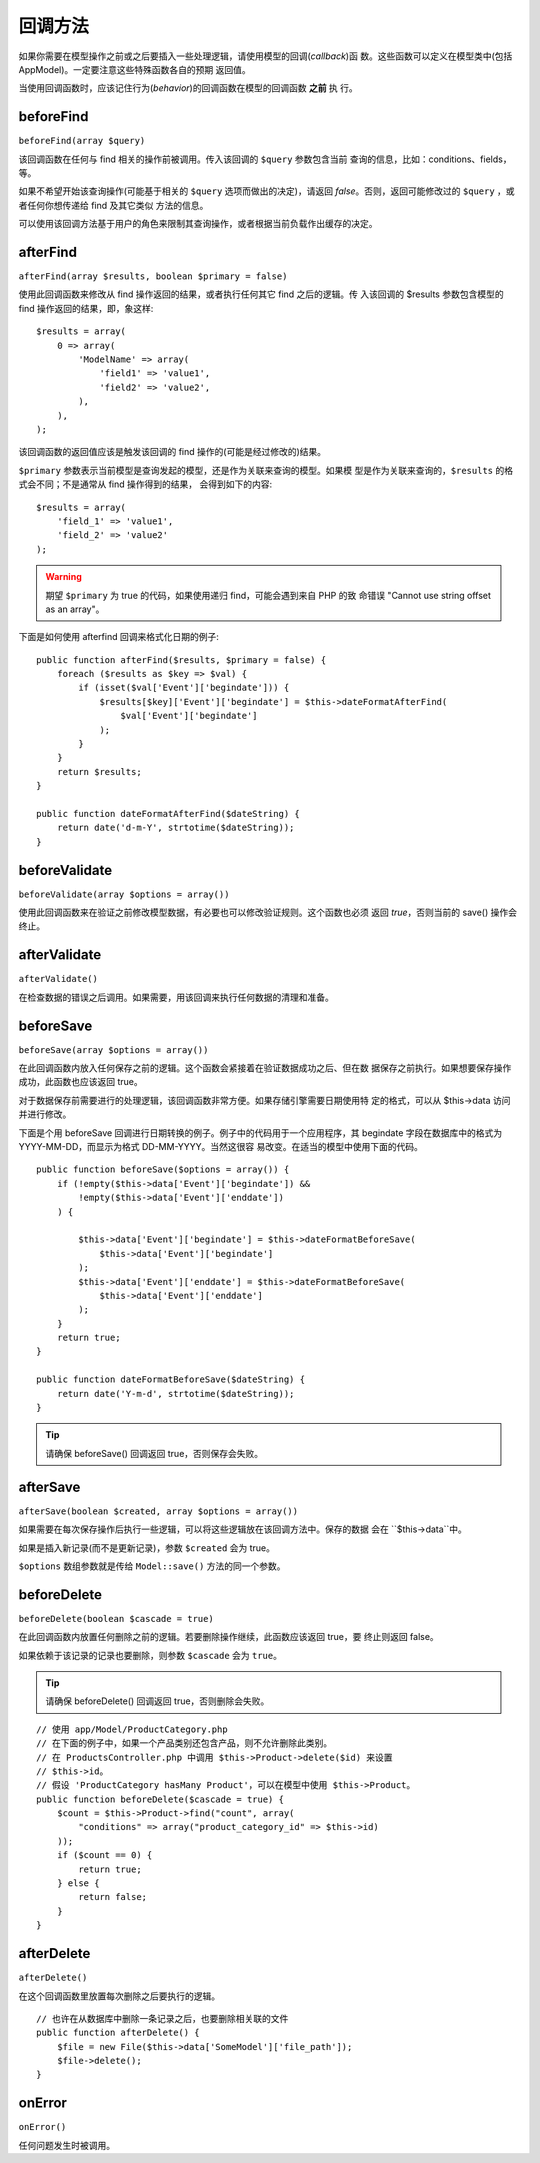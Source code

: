 回调方法
########

如果你需要在模型操作之前或之后要插入一些处理逻辑，请使用模型的回调(*callback*)函
数。这些函数可以定义在模型类中(包括 AppModel)。一定要注意这些特殊函数各自的预期
返回值。

当使用回调函数时，应该记住行为(*behavior*)的回调函数在模型的回调函数 **之前** 执
行。

beforeFind
==========

``beforeFind(array $query)``

该回调函数在任何与 find 相关的操作前被调用。传入该回调的 ``$query`` 参数包含当前
查询的信息，比如：conditions、fields，等。

如果不希望开始该查询操作(可能基于相关的 ``$query`` 选项而做出的决定)，请返回 
*false*。否则，返回可能修改过的 ``$query`` ，或者任何你想传递给 find 及其它类似
方法的信息。

可以使用该回调方法基于用户的角色来限制其查询操作，或者根据当前负载作出缓存的决定。

afterFind
=========

``afterFind(array $results, boolean $primary = false)``

使用此回调函数来修改从 find 操作返回的结果，或者执行任何其它 find 之后的逻辑。传
入该回调的 $results 参数包含模型的 find 操作返回的结果，即，象这样::

    $results = array(
        0 => array(
            'ModelName' => array(
                'field1' => 'value1',
                'field2' => 'value2',
            ),
        ),
    );

该回调函数的返回值应该是触发该回调的 find 操作的(可能是经过修改的)结果。

``$primary`` 参数表示当前模型是查询发起的模型，还是作为关联来查询的模型。如果模
型是作为关联来查询的，``$results`` 的格式会不同；不是通常从 find 操作得到的结果，
会得到如下的内容::

    $results = array(
        'field_1' => 'value1',
        'field_2' => 'value2'
    );

.. warning::

    期望 ``$primary`` 为 true 的代码，如果使用递归 find，可能会遇到来自 PHP 的致
    命错误 "Cannot use string offset as an array"。

下面是如何使用 afterfind 回调来格式化日期的例子::

    public function afterFind($results, $primary = false) {
        foreach ($results as $key => $val) {
            if (isset($val['Event']['begindate'])) {
                $results[$key]['Event']['begindate'] = $this->dateFormatAfterFind(
                    $val['Event']['begindate']
                );
            }
        }
        return $results;
    }

    public function dateFormatAfterFind($dateString) {
        return date('d-m-Y', strtotime($dateString));
    }

beforeValidate
==============

``beforeValidate(array $options = array())``

使用此回调函数来在验证之前修改模型数据，有必要也可以修改验证规则。这个函数也必须
返回 *true*，否则当前的 save() 操作会终止。

afterValidate
==============

``afterValidate()``

在检查数据的错误之后调用。如果需要，用该回调来执行任何数据的清理和准备。

beforeSave
==========

``beforeSave(array $options = array())``

在此回调函数内放入任何保存之前的逻辑。这个函数会紧接着在验证数据成功之后、但在数
据保存之前执行。如果想要保存操作成功，此函数也应该返回 true。

对于数据保存前需要进行的处理逻辑，该回调函数非常方便。如果存储引擎需要日期使用特
定的格式，可以从 $this->data 访问并进行修改。

下面是个用 beforeSave 回调进行日期转换的例子。例子中的代码用于一个应用程序，其 
begindate 字段在数据库中的格式为 YYYY-MM-DD，而显示为格式 DD-MM-YYYY。当然这很容
易改变。在适当的模型中使用下面的代码。

::

    public function beforeSave($options = array()) {
        if (!empty($this->data['Event']['begindate']) &&
            !empty($this->data['Event']['enddate'])
        ) {

            $this->data['Event']['begindate'] = $this->dateFormatBeforeSave(
                $this->data['Event']['begindate']
            );
            $this->data['Event']['enddate'] = $this->dateFormatBeforeSave(
                $this->data['Event']['enddate']
            );
        }
        return true;
    }

    public function dateFormatBeforeSave($dateString) {
        return date('Y-m-d', strtotime($dateString));
    }

.. tip::

    请确保 beforeSave() 回调返回 true，否则保存会失败。

afterSave
=========

``afterSave(boolean $created, array $options = array())``

如果需要在每次保存操作后执行一些逻辑，可以将这些逻辑放在该回调方法中。保存的数据
会在 ``$this->data``中。

如果是插入新记录(而不是更新记录)，参数 ``$created`` 会为 true。

``$options`` 数组参数就是传给 ``Model::save()`` 方法的同一个参数。

beforeDelete
============

``beforeDelete(boolean $cascade = true)``

在此回调函数内放置任何删除之前的逻辑。若要删除操作继续，此函数应该返回 true，要
终止则返回 false。

如果依赖于该记录的记录也要删除，则参数 ``$cascade`` 会为 ``true``。

.. tip::

    请确保 beforeDelete() 回调返回 true，否则删除会失败。

::

    // 使用 app/Model/ProductCategory.php
    // 在下面的例子中，如果一个产品类别还包含产品，则不允许删除此类别。
    // 在 ProductsController.php 中调用 $this->Product->delete($id) 来设置
    // $this->id。
    // 假设 'ProductCategory hasMany Product'，可以在模型中使用 $this->Product。
    public function beforeDelete($cascade = true) {
        $count = $this->Product->find("count", array(
            "conditions" => array("product_category_id" => $this->id)
        ));
        if ($count == 0) {
            return true;
        } else {
            return false;
        }
    }

afterDelete
===========

``afterDelete()``

在这个回调函数里放置每次删除之后要执行的逻辑。

::

    // 也许在从数据库中删除一条记录之后，也要删除相关联的文件
    public function afterDelete() {
        $file = new File($this->data['SomeModel']['file_path']);
        $file->delete();
    }

onError
=======

``onError()``

任何问题发生时被调用。


.. meta::
    :title lang=zh_CN: Callback Methods
    :keywords lang=zh_CN: querydata,query conditions,model classes,callback methods,special functions,return values,counterparts,array,logic,decisions
